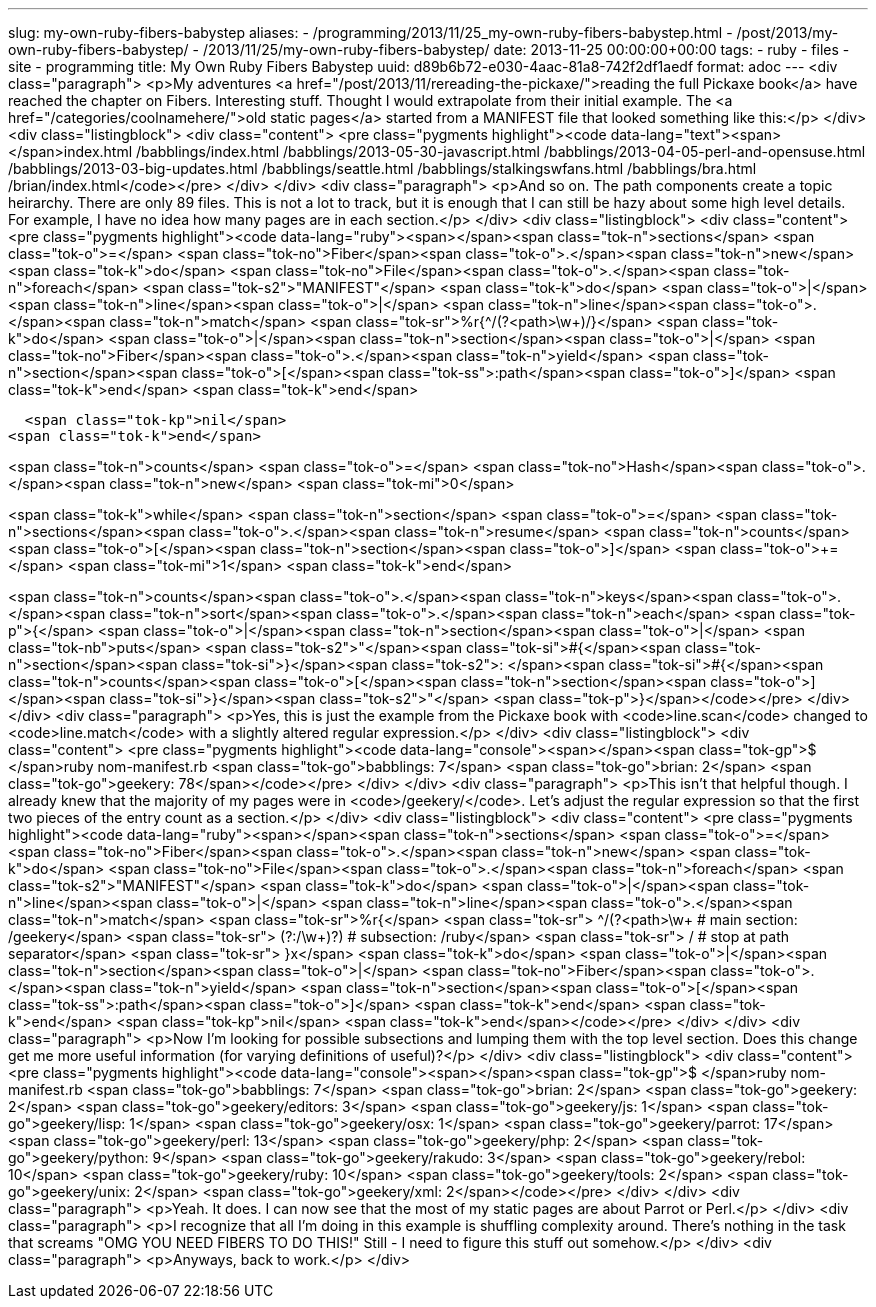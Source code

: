 ---
slug: my-own-ruby-fibers-babystep
aliases:
- /programming/2013/11/25_my-own-ruby-fibers-babystep.html
- /post/2013/my-own-ruby-fibers-babystep/
- /2013/11/25/my-own-ruby-fibers-babystep/
date: 2013-11-25 00:00:00+00:00
tags:
- ruby
- files
- site
- programming
title: My Own Ruby Fibers Babystep
uuid: d89b6b72-e030-4aac-81a8-742f2df1aedf
format: adoc
---
<div class="paragraph">
<p>My adventures <a href="/post/2013/11/rereading-the-pickaxe/">reading the full Pickaxe book</a> have reached the chapter on Fibers.
Interesting stuff.
Thought I would extrapolate from their initial example.
The <a href="/categories/coolnamehere/">old static pages</a> started from a MANIFEST file that looked something like this:</p>
</div>
<div class="listingblock">
<div class="content">
<pre class="pygments highlight"><code data-lang="text"><span></span>index.html
/babblings/index.html
/babblings/2013-05-30-javascript.html
/babblings/2013-04-05-perl-and-opensuse.html
/babblings/2013-03-big-updates.html
/babblings/seattle.html
/babblings/stalkingswfans.html
/babblings/bra.html
/brian/index.html</code></pre>
</div>
</div>
<div class="paragraph">
<p>And so on.
The path components create a topic heirarchy.
There are only 89 files.
This is not a lot to track, but it is enough that I can still be hazy about some high level details.
For example, I have no idea how many pages are in each section.</p>
</div>
<div class="listingblock">
<div class="content">
<pre class="pygments highlight"><code data-lang="ruby"><span></span><span class="tok-n">sections</span> <span class="tok-o">=</span> <span class="tok-no">Fiber</span><span class="tok-o">.</span><span class="tok-n">new</span> <span class="tok-k">do</span>
  <span class="tok-no">File</span><span class="tok-o">.</span><span class="tok-n">foreach</span> <span class="tok-s2">&quot;MANIFEST&quot;</span> <span class="tok-k">do</span> <span class="tok-o">|</span><span class="tok-n">line</span><span class="tok-o">|</span>
    <span class="tok-n">line</span><span class="tok-o">.</span><span class="tok-n">match</span> <span class="tok-sr">%r{^/(?&lt;path&gt;\w+)/}</span> <span class="tok-k">do</span> <span class="tok-o">|</span><span class="tok-n">section</span><span class="tok-o">|</span>
      <span class="tok-no">Fiber</span><span class="tok-o">.</span><span class="tok-n">yield</span> <span class="tok-n">section</span><span class="tok-o">[</span><span class="tok-ss">:path</span><span class="tok-o">]</span>
    <span class="tok-k">end</span>
  <span class="tok-k">end</span>

  <span class="tok-kp">nil</span>
<span class="tok-k">end</span>

<span class="tok-n">counts</span> <span class="tok-o">=</span> <span class="tok-no">Hash</span><span class="tok-o">.</span><span class="tok-n">new</span> <span class="tok-mi">0</span>

<span class="tok-k">while</span> <span class="tok-n">section</span> <span class="tok-o">=</span> <span class="tok-n">sections</span><span class="tok-o">.</span><span class="tok-n">resume</span>
  <span class="tok-n">counts</span><span class="tok-o">[</span><span class="tok-n">section</span><span class="tok-o">]</span> <span class="tok-o">+=</span> <span class="tok-mi">1</span>
<span class="tok-k">end</span>

<span class="tok-n">counts</span><span class="tok-o">.</span><span class="tok-n">keys</span><span class="tok-o">.</span><span class="tok-n">sort</span><span class="tok-o">.</span><span class="tok-n">each</span> <span class="tok-p">{</span> <span class="tok-o">|</span><span class="tok-n">section</span><span class="tok-o">|</span> <span class="tok-nb">puts</span> <span class="tok-s2">&quot;</span><span class="tok-si">#{</span><span class="tok-n">section</span><span class="tok-si">}</span><span class="tok-s2">: </span><span class="tok-si">#{</span><span class="tok-n">counts</span><span class="tok-o">[</span><span class="tok-n">section</span><span class="tok-o">]</span><span class="tok-si">}</span><span class="tok-s2">&quot;</span> <span class="tok-p">}</span></code></pre>
</div>
</div>
<div class="paragraph">
<p>Yes, this is just the example from the Pickaxe book with <code>line.scan</code> changed to <code>line.match</code> with a slightly altered regular expression.</p>
</div>
<div class="listingblock">
<div class="content">
<pre class="pygments highlight"><code data-lang="console"><span></span><span class="tok-gp">$ </span>ruby nom-manifest.rb
<span class="tok-go">babblings: 7</span>
<span class="tok-go">brian: 2</span>
<span class="tok-go">geekery: 78</span></code></pre>
</div>
</div>
<div class="paragraph">
<p>This isn’t that helpful though.
I already knew that the majority of my pages were in <code>/geekery/</code>.
Let’s adjust the regular expression so that the first two pieces of the entry count as a section.</p>
</div>
<div class="listingblock">
<div class="content">
<pre class="pygments highlight"><code data-lang="ruby"><span></span><span class="tok-n">sections</span> <span class="tok-o">=</span> <span class="tok-no">Fiber</span><span class="tok-o">.</span><span class="tok-n">new</span> <span class="tok-k">do</span>
  <span class="tok-no">File</span><span class="tok-o">.</span><span class="tok-n">foreach</span> <span class="tok-s2">&quot;MANIFEST&quot;</span> <span class="tok-k">do</span> <span class="tok-o">|</span><span class="tok-n">line</span><span class="tok-o">|</span>
    <span class="tok-n">line</span><span class="tok-o">.</span><span class="tok-n">match</span> <span class="tok-sr">%r{</span>
<span class="tok-sr">      ^/(?&lt;path&gt;\w+ # main section: /geekery</span>
<span class="tok-sr">      (?:/\w+)?)    # subsection:   /ruby</span>
<span class="tok-sr">      /             # stop at path separator</span>
<span class="tok-sr">    }x</span> <span class="tok-k">do</span> <span class="tok-o">|</span><span class="tok-n">section</span><span class="tok-o">|</span>
        <span class="tok-no">Fiber</span><span class="tok-o">.</span><span class="tok-n">yield</span> <span class="tok-n">section</span><span class="tok-o">[</span><span class="tok-ss">:path</span><span class="tok-o">]</span>
    <span class="tok-k">end</span>
  <span class="tok-k">end</span>
  <span class="tok-kp">nil</span>
<span class="tok-k">end</span></code></pre>
</div>
</div>
<div class="paragraph">
<p>Now I’m looking for possible subsections and lumping them with the top level section.
Does this change get me more useful information (for varying definitions of useful)?</p>
</div>
<div class="listingblock">
<div class="content">
<pre class="pygments highlight"><code data-lang="console"><span></span><span class="tok-gp">$ </span>ruby nom-manifest.rb
<span class="tok-go">babblings: 7</span>
<span class="tok-go">brian: 2</span>
<span class="tok-go">geekery: 2</span>
<span class="tok-go">geekery/editors: 3</span>
<span class="tok-go">geekery/js: 1</span>
<span class="tok-go">geekery/lisp: 1</span>
<span class="tok-go">geekery/osx: 1</span>
<span class="tok-go">geekery/parrot: 17</span>
<span class="tok-go">geekery/perl: 13</span>
<span class="tok-go">geekery/php: 2</span>
<span class="tok-go">geekery/python: 9</span>
<span class="tok-go">geekery/rakudo: 3</span>
<span class="tok-go">geekery/rebol: 10</span>
<span class="tok-go">geekery/ruby: 10</span>
<span class="tok-go">geekery/tools: 2</span>
<span class="tok-go">geekery/unix: 2</span>
<span class="tok-go">geekery/xml: 2</span></code></pre>
</div>
</div>
<div class="paragraph">
<p>Yeah.
It does.
I can now see that the most of my static pages are about Parrot or Perl.</p>
</div>
<div class="paragraph">
<p>I recognize that all I’m doing in this example is shuffling complexity around.
There’s nothing in the task that screams "OMG YOU NEED FIBERS TO DO THIS!"
Still - I need to figure this stuff out somehow.</p>
</div>
<div class="paragraph">
<p>Anyways, back to work.</p>
</div>